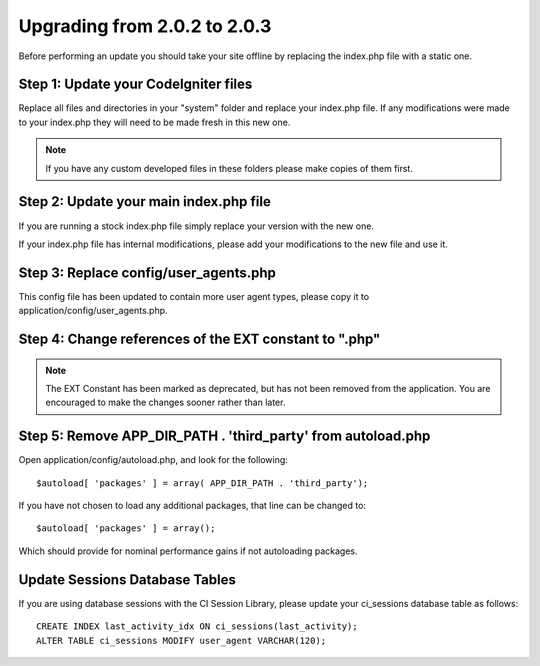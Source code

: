 #############################
Upgrading from 2.0.2 to 2.0.3
#############################

Before performing an update you should take your site offline by
replacing the index.php file with a static one.

Step 1: Update your CodeIgniter files
=====================================

Replace all files and directories in your "system" folder and replace
your index.php file. If any modifications were made to your index.php
they will need to be made fresh in this new one.

.. note:: If you have any custom developed files in these folders please
	make copies of them first.

Step 2: Update your main index.php file
=======================================

If you are running a stock index.php file simply replace your version
with the new one.

If your index.php file has internal modifications, please add your
modifications to the new file and use it.

Step 3: Replace config/user_agents.php
=======================================

This config file has been updated to contain more user agent types,
please copy it to application/config/user_agents.php.

Step 4: Change references of the EXT constant to ".php"
=======================================================

.. note:: The EXT Constant has been marked as deprecated, but has not
	been removed from the application. You are encouraged to make the
	changes sooner rather than later.

Step 5: Remove APP_DIR_PATH . 'third_party' from autoload.php
=======================================================

Open application/config/autoload.php, and look for the following::

	$autoload[ 'packages' ] = array( APP_DIR_PATH . 'third_party');

If you have not chosen to load any additional packages, that line can be
changed to::

	$autoload[ 'packages' ] = array();

Which should provide for nominal performance gains if not autoloading
packages.

Update Sessions Database Tables
===============================

If you are using database sessions with the CI Session Library, please
update your ci_sessions database table as follows::

	CREATE INDEX last_activity_idx ON ci_sessions(last_activity);
	ALTER TABLE ci_sessions MODIFY user_agent VARCHAR(120);

